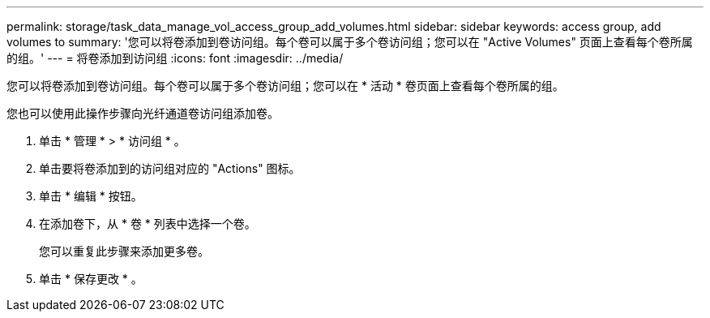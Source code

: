 ---
permalink: storage/task_data_manage_vol_access_group_add_volumes.html 
sidebar: sidebar 
keywords: access group, add volumes to 
summary: '您可以将卷添加到卷访问组。每个卷可以属于多个卷访问组；您可以在 "Active Volumes" 页面上查看每个卷所属的组。' 
---
= 将卷添加到访问组
:icons: font
:imagesdir: ../media/


[role="lead"]
您可以将卷添加到卷访问组。每个卷可以属于多个卷访问组；您可以在 * 活动 * 卷页面上查看每个卷所属的组。

您也可以使用此操作步骤向光纤通道卷访问组添加卷。

. 单击 * 管理 * > * 访问组 * 。
. 单击要将卷添加到的访问组对应的 "Actions" 图标。
. 单击 * 编辑 * 按钮。
. 在添加卷下，从 * 卷 * 列表中选择一个卷。
+
您可以重复此步骤来添加更多卷。

. 单击 * 保存更改 * 。

